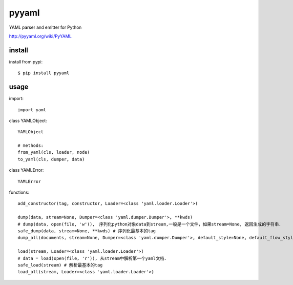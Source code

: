.. _yaml:

pyyaml
======

YAML parser and emitter for Python

`<http://pyyaml.org/wiki/PyYAML>`_

install
-------

install from pypi::

    $ pip install pyyaml

usage
-----

import::

    import yaml

class YAMLObject::

    YAMLObject

    # methods:
    from_yaml(cls, loader, node)
    to_yaml(cls, dumper, data)

class YAMLError::

    YAMLError

functions::

    add_constructor(tag, constructor, Loader=<class 'yaml.loader.Loader'>)

    dump(data, stream=None, Dumper=<class 'yaml.dumper.Dumper'>, **kwds)
    # dump(data, open(file, 'w')),　序列化python对象data到stream,一般是一个文件，如果stream=None, 返回生成的字符串．
    safe_dump(data, stream=None, **kwds) # 序列化最基本的tag
    dump_all(documents, stream=None, Dumper=<class 'yaml.dumper.Dumper'>, default_style=None, default_flow_style=None, canonical=None, indent=None, width=None, allow_unicode=None, line_break=None, encoding='utf-8', explicit_start=None, explicit_end=None, version=None, tags=None)

    load(stream, Loader=<class 'yaml.loader.Loader'>)
    # data = load(open(file, 'r')), 从stream中解析第一个yaml文档．
    safe_load(stream) # 解析最基本的tag
    load_all(stream, Loader=<class 'yaml.loader.Loader'>)


